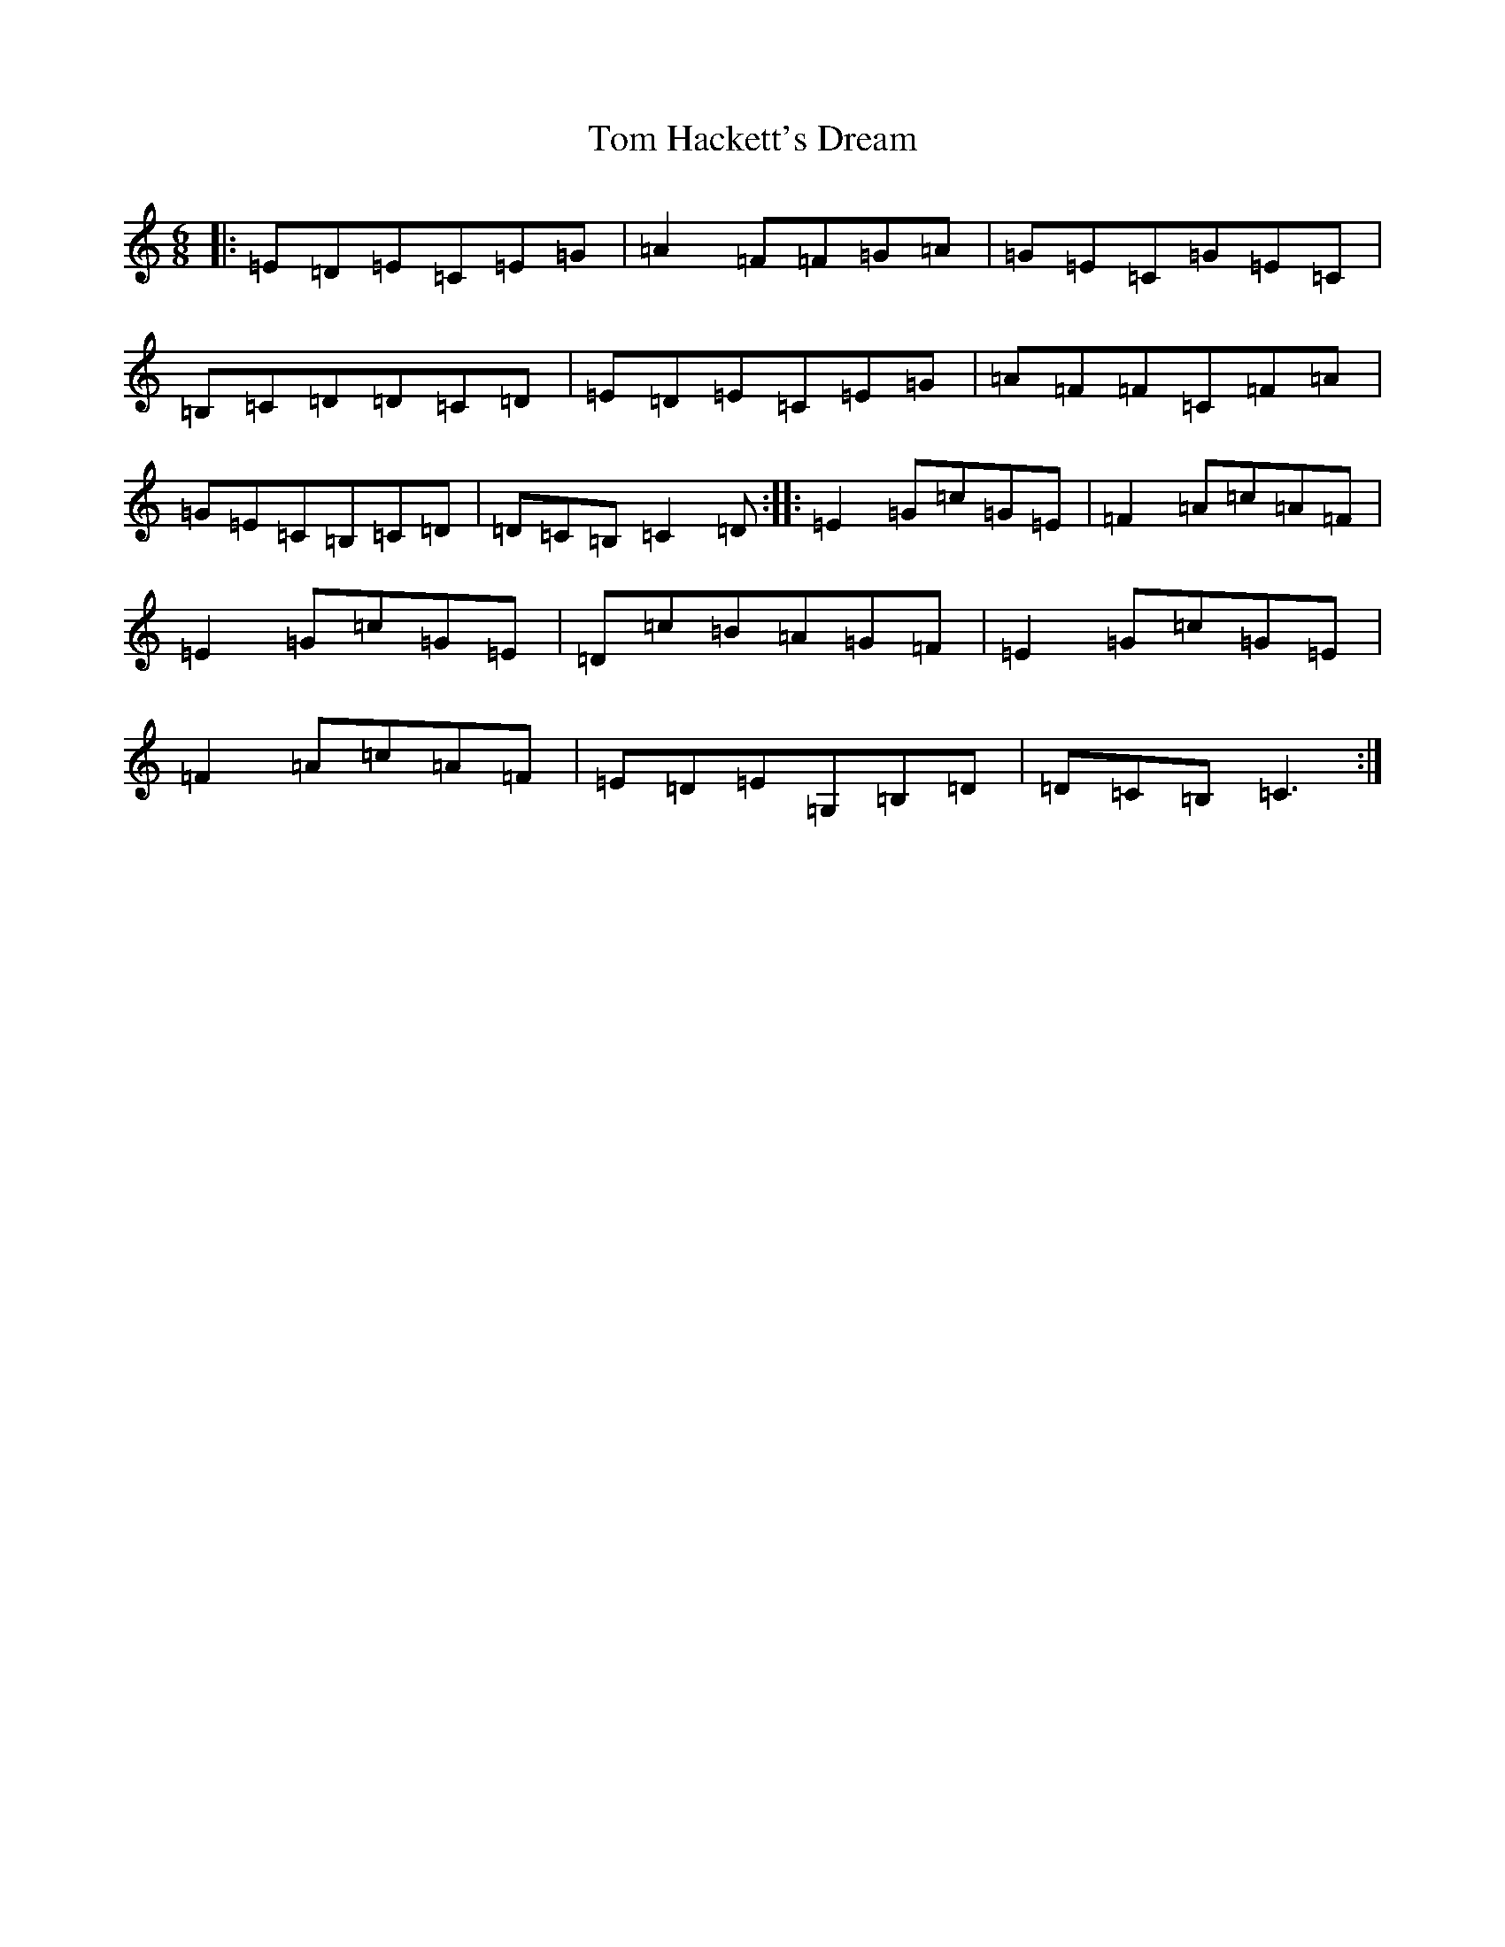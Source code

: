 X: 21208
T: Tom Hackett's Dream
S: https://thesession.org/tunes/2252#setting15622
Z: G Major
R: jig
M: 6/8
L: 1/8
K: C Major
|:=E=D=E=C=E=G|=A2=F=F=G=A|=G=E=C=G=E=C|=B,=C=D=D=C=D|=E=D=E=C=E=G|=A=F=F=C=F=A|=G=E=C=B,=C=D|=D=C=B,=C2=D:||:=E2=G=c=G=E|=F2=A=c=A=F|=E2=G=c=G=E|=D=c=B=A=G=F|=E2=G=c=G=E|=F2=A=c=A=F|=E=D=E=G,=B,=D|=D=C=B,=C3:|